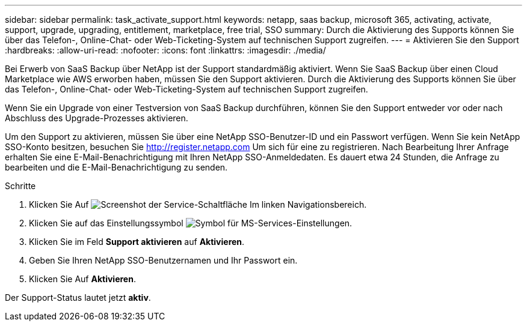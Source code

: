 ---
sidebar: sidebar 
permalink: task_activate_support.html 
keywords: netapp, saas backup, microsoft 365, activating, activate, support, upgrade, upgrading, entitlement, marketplace, free trial, SSO 
summary: Durch die Aktivierung des Supports können Sie über das Telefon-, Online-Chat- oder Web-Ticketing-System auf technischen Support zugreifen. 
---
= Aktivieren Sie den Support
:hardbreaks:
:allow-uri-read: 
:nofooter: 
:icons: font
:linkattrs: 
:imagesdir: ./media/


[role="lead"]
Bei Erwerb von SaaS Backup über NetApp ist der Support standardmäßig aktiviert. Wenn Sie SaaS Backup über einen Cloud Marketplace wie AWS erworben haben, müssen Sie den Support aktivieren. Durch die Aktivierung des Supports können Sie über das Telefon-, Online-Chat- oder Web-Ticketing-System auf technischen Support zugreifen.

Wenn Sie ein Upgrade von einer Testversion von SaaS Backup durchführen, können Sie den Support entweder vor oder nach Abschluss des Upgrade-Prozesses aktivieren.

Um den Support zu aktivieren, müssen Sie über eine NetApp SSO-Benutzer-ID und ein Passwort verfügen. Wenn Sie kein NetApp SSO-Konto besitzen, besuchen Sie http://register.netapp.com[] Um sich für eine zu registrieren. Nach Bearbeitung Ihrer Anfrage erhalten Sie eine E-Mail-Benachrichtigung mit Ihren NetApp SSO-Anmeldedaten. Es dauert etwa 24 Stunden, die Anfrage zu bearbeiten und die E-Mail-Benachrichtigung zu senden.

.Schritte
. Klicken Sie Auf image:services.gif["Screenshot der Service-Schaltfläche"] Im linken Navigationsbereich.
. Klicken Sie auf das Einstellungssymbol image:configure_icon.gif["Symbol für MS-Services-Einstellungen"].
. Klicken Sie im Feld *Support aktivieren* auf *Aktivieren*.
. Geben Sie Ihren NetApp SSO-Benutzernamen und Ihr Passwort ein.
. Klicken Sie Auf *Aktivieren*.


Der Support-Status lautet jetzt *aktiv*.
